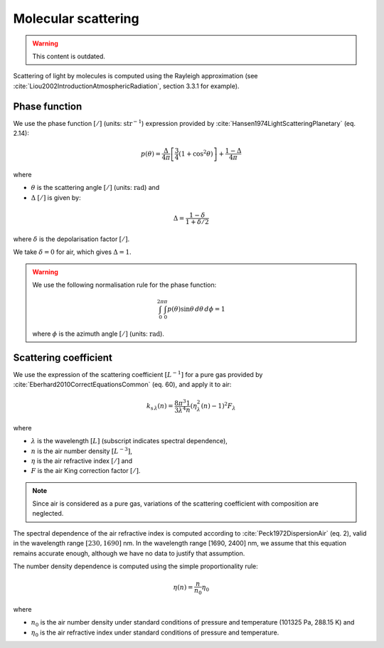 .. _sec-atmosphere-molecular-scattering:

Molecular scattering
====================

.. warning:: This content is outdated.

Scattering of light by molecules is computed using the Rayleigh approximation
(see :cite:`Liou2002IntroductionAtmosphericRadiation`, section 3.3.1 for
example).

.. _sec-atmosphere-molecular-scattering-phase:

Phase function
--------------

We use the phase function :math:`[/]` (units: :math:`\mathrm{str}^{-1}`)
expression provided by :cite:`Hansen1974LightScatteringPlanetary` (eq. 2.14):

.. math::

   p(\theta) = \frac{\Delta}{4 \pi} \left[
                  \frac{3}{4} \left( 1 + \cos^2 \theta \right) \right] +
               \frac{1 - \Delta}{4 \pi}

where

* :math:`\theta` is the scattering angle :math:`[/]` (units:
  :math:`\mathrm{rad}`) and
* :math:`\Delta` :math:`[/]` is given by:

.. math::

   \Delta = \frac{1 - \delta}{1 + \delta / 2}

where
:math:`\delta` is the depolarisation factor :math:`[/]`.

We take :math:`\delta = 0` for air, which gives :math:`\Delta = 1`.

.. warning::

   We use the following normalisation rule for the phase function:

   .. math::

      \int_{0}^{2\pi}\int_{0}^{\pi} p(\theta) \sin\theta \, d\theta \, d\phi = 1

   where :math:`\phi` is the azimuth angle :math:`[/]` (units:
   :math:`\mathrm{rad}`).


Scattering coefficient
----------------------

We use the expression of the scattering coefficient :math:`[L^{-1}]` for a pure
gas provided by :cite:`Eberhard2010CorrectEquationsCommon` (eq. 60), and apply
it to air:

.. math::

   k_{\mathrm s \, \lambda} (n) = \frac{8 \pi^3}{3 \lambda^4} \frac{1}{n}
      \left( \eta_{\lambda}^2(n) - 1 \right)^2 F_{\lambda}

where

* :math:`\lambda` is the wavelength :math:`[L]` (subscript indicates spectral
  dependence),
* :math:`n` is the air number density :math:`[L^{-3}]`,
* :math:`\eta` is the air refractive index :math:`[/]` and
* :math:`F` is the air King correction factor :math:`[/]`.

.. note::

   Since air is considered as a pure gas, variations of the scattering
   coefficient with composition are neglected.

The spectral dependence of the air refractive index is computed according to
:cite:`Peck1972DispersionAir` (eq. 2), valid in the wavelength range
:math:`[230, 1690]` nm.
In the wavelength range [1690, 2400] nm, we assume that this equation remains
accurate enough, although we have no data to justify that assumption.

The number density dependence is computed using the simple proportionality rule:

.. math::

   \eta(n) = \frac{n}{n_0} \eta_0

where

* :math:`n_0` is the air number density under standard conditions of pressure
  and temperature (101325 Pa, 288.15 K) and
* :math:`\eta_0` is the air refractive index under standard conditions of
  pressure and temperature.
